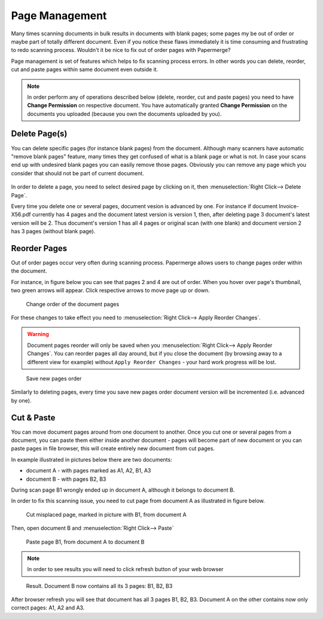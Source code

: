 Page Management
=================

Many times scanning documents in bulk results in documents with blank pages;
some pages my be out of order or maybe part of totally different document.
Even if you notice these flaws immediately it is time consuming and
frustrating to redo scanning process.
Wouldn't it be nice to fix out of order pages with Papermerge?

Page management is set of features which helps to fix scanning process errors.
In other words you can delete, reorder, cut and paste pages within same
document even outside it.

.. note::

    In order perform any of operations described below (delete, reorder, cut and
    paste pages) you need to have **Change Permission** on respective document.
    You have automatically granted **Change Permission**
    on the documents you uploaded (because you own the documents uploaded by you).

Delete Page(s)
**************

You can delete specific pages (for instance blank pages) from the document.
Although many scanners have automatic "remove blank pages" feature, many times
they get confused of what is a blank page or what is not. In case
your scans end up with undesired blank pages you can easily remove those
pages. Obviously you can remove any page which you consider that should not be
part of current document.

.. figure:: ../img/user-manual/page-management/delete-selected-page.png 

In order to delete a page, you need to select desired page by clicking on it, then :menuselection:`Right Click--> Delete Page`.

Every time you delete one or several pages, document vesion is advanced by
one. For instance if document Invoice-X56.pdf currently has 4 pages and the
document latest version is version 1, then, after deleting page 3 document's
latest version will be 2. Thus document's version 1 has all 4 pages or
original scan (with one blank) and document version 2 has 3 pages (without
blank page).

Reorder Pages
***************

Out of order pages occur very often during scanning process. Papermerge allows users
to change pages order within the document.

For instance, in figure below you can see that pages 2 and 4 are out of order. When you hover
over page's thumbnail, two green arrows will appear. Click respective arrows to move page up or down.

.. figure:: ../img/user-manual/page-management/reorder-document-pages-v2.png

    Change order of the document pages

For these changes to take effect you need to :menuselection:`Right Click--> Apply Reorder Changes`.

.. warning::

    Document pages reorder will only be saved when you :menuselection:`Right Click--> Apply Reorder Changes`. You can reorder pages all day around, but if you close the document (by browsing away to a different view for example) without ``Apply Reorder Changes`` - your hard work progress will be lost.

.. figure:: ../img/user-manual/page-management/click-apply-reorder-changes-v2.png

    Save new pages order

Similarly to deleting pages, every time you save new pages order document version will be incremented (i.e. advanced by one).

Cut & Paste
*************

You can move document pages around from one document to another. Once you cut
one or several pages from a document, you can paste them either inside another
document - pages will become part of new document or you can paste pages in
file browser, this will create entirely new document from cut pages.

In example illustrated in pictures below there are two documents:

* document A - with pages marked as A1, A2, B1, A3
* document B - with pages B2, B3

During scan page B1 wrongly ended up in document A, although it belongs to document B.

In order to fix this scanning issue, you need to cut page from document A as illustrated in figure below.

.. figure:: ../img/user-manual/page-management/cut-page-from-document-A-v2.png

    Cut misplaced page, marked in picture with B1, from document A

Then, open document B and :menuselection:`Right Click--> Paste`

.. figure:: ../img/user-manual/page-management/paste-in-document-B-v2.png

    Paste page B1, from document A to document B

.. note::

    In order to see results you will need to click refresh button of your web browser

.. figure:: ../img/user-manual/page-management/pasted-page.png

    Result. Document B now contains all its 3 pages: B1, B2, B3


After browser refresh you will see that document has all 3 pages B1, B2, B3. Document A on the other contains now only correct pages: A1, A2 and A3.